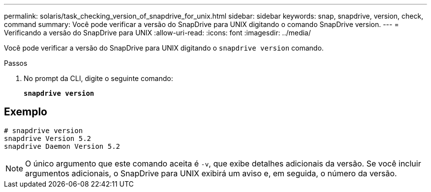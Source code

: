 ---
permalink: solaris/task_checking_version_of_snapdrive_for_unix.html 
sidebar: sidebar 
keywords: snap, snapdrive, version, check, command 
summary: Você pode verificar a versão do SnapDrive para UNIX digitando o comando SnapDrive version. 
---
= Verificando a versão do SnapDrive para UNIX
:allow-uri-read: 
:icons: font
:imagesdir: ../media/


[role="lead"]
Você pode verificar a versão do SnapDrive para UNIX digitando o `snapdrive version` comando.

.Passos
. No prompt da CLI, digite o seguinte comando:
+
`*snapdrive version*`





== Exemplo

[listing]
----
# snapdrive version
snapdrive Version 5.2
snapdrive Daemon Version 5.2
----

NOTE: O único argumento que este comando aceita é `-v`, que exibe detalhes adicionais da versão. Se você incluir argumentos adicionais, o SnapDrive para UNIX exibirá um aviso e, em seguida, o número da versão.
